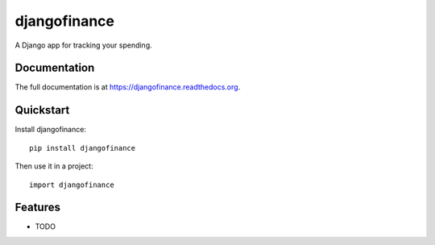 =============================
djangofinance
=============================

.. image:: https://badge.fury.io/py/djangofinance.png
    :target: https://badge.fury.io/py/djangofinance

.. image:: https://travis-ci.org/dominicrodger/djangofinance.png?branch=master
    :target: https://travis-ci.org/dominicrodger/djangofinance

.. image:: https://coveralls.io/repos/dominicrodger/djangofinance/badge.png?branch=master
    :target: https://coveralls.io/r/dominicrodger/djangofinance?branch=master

A Django app for tracking your spending.

Documentation
-------------

The full documentation is at https://djangofinance.readthedocs.org.

Quickstart
----------

Install djangofinance::

    pip install djangofinance

Then use it in a project::

    import djangofinance

Features
--------

* TODO
